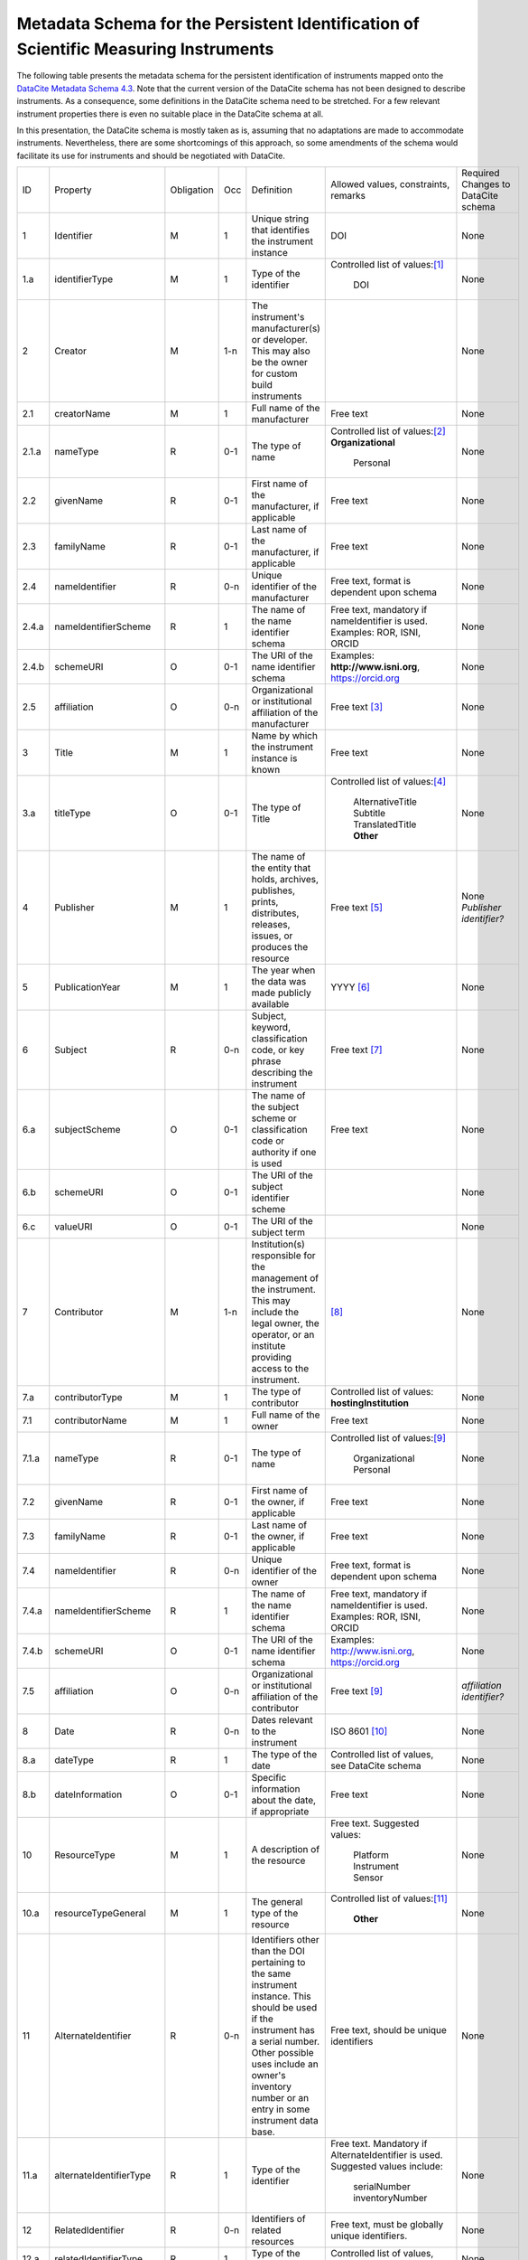 Metadata Schema for the Persistent Identification of Scientific Measuring Instruments
=====================================================================================

The following table presents the metadata schema for the persistent
identification of instruments mapped onto the `DataCite Metadata
Schema 4.3`_.  Note that the current version of the DataCite schema
has not been designed to describe instruments.  As a consequence, some
definitions in the DataCite schema need to be stretched.  For a few
relevant instrument properties there is even no suitable place in the
DataCite schema at all.

In this presentation, the DataCite schema is mostly taken as is,
assuming that no adaptations are made to accommodate instruments.
Nevertheless, there are some shortcomings of this approach, so some
amendments of the schema would facilitate its use for instruments and
should be negotiated with DataCite.


+-------+----------------------------+------------+-----+--------------------------+--------------------------+---------------------------+
| ID    | Property                   | Obligation | Occ | Definition               | Allowed values,          | Required Changes          |
|       |                            |            |     |                          | constraints,             | to DataCite               |
|       |                            |            |     |                          | remarks                  | schema                    |
+-------+----------------------------+------------+-----+--------------------------+--------------------------+---------------------------+
| 1     | Identifier                 | M          | 1   | Unique string that       | DOI                      | None                      |
|       |                            |            |     | identifies the           |                          |                           |
|       |                            |            |     | instrument instance      |                          |                           |
+-------+----------------------------+------------+-----+--------------------------+--------------------------+---------------------------+
| 1.a   | identifierType             | M          | 1   | Type of the identifier   | Controlled list of       | None                      |
|       |                            |            |     |                          | values:[#identtype]_     |                           |
|       |                            |            |     |                          |   DOI                    |                           |
+-------+----------------------------+------------+-----+--------------------------+--------------------------+---------------------------+
| 2     | Creator                    | M          | 1-n | The instrument's         |                          | None                      |
|       |                            |            |     | manufacturer(s) or       |                          |                           |
|       |                            |            |     | developer. This may      |                          |                           |
|       |                            |            |     | also be the owner for    |                          |                           |
|       |                            |            |     | custom build             |                          |                           |
|       |                            |            |     | instruments              |                          |                           |
+-------+----------------------------+------------+-----+--------------------------+--------------------------+---------------------------+
| 2.1   | creatorName                | M          | 1   | Full name of the         | Free text                | None                      |
|       |                            |            |     | manufacturer             |                          |                           |
+-------+----------------------------+------------+-----+--------------------------+--------------------------+---------------------------+
| 2.1.a | nameType                   | R          | 0-1 | The type of name         | Controlled list of       | None                      |
|       |                            |            |     |                          | values:[#cr_nametype]_   |                           |
|       |                            |            |     |                          | **Organizational**       |                           |
|       |                            |            |     |                          |   Personal               |                           |
+-------+----------------------------+------------+-----+--------------------------+--------------------------+---------------------------+
| 2.2   | givenName                  | R          | 0-1 | First name of the        | Free text                | None                      |
|       |                            |            |     | manufacturer, if         |                          |                           |
|       |                            |            |     | applicable               |                          |                           |
+-------+----------------------------+------------+-----+--------------------------+--------------------------+---------------------------+
| 2.3   | familyName                 | R          | 0-1 | Last name of the         | Free text                | None                      |
|       |                            |            |     | manufacturer, if         |                          |                           |
|       |                            |            |     | applicable               |                          |                           |
+-------+----------------------------+------------+-----+--------------------------+--------------------------+---------------------------+
| 2.4   | nameIdentifier             | R          | 0-n | Unique identifier of the | Free text, format is     | None                      |
|       |                            |            |     | manufacturer             | dependent upon schema    |                           |
|       |                            |            |     |                          |                          |                           |
+-------+----------------------------+------------+-----+--------------------------+--------------------------+---------------------------+
| 2.4.a | nameIdentifierScheme       | R          | 1   | The name of the name     | Free text, mandatory     | None                      |
|       |                            |            |     | identifier schema        | if nameIdentifier is     |                           |
|       |                            |            |     |                          | used. Examples: ROR,     |                           |
|       |                            |            |     |                          | ISNI, ORCID              |                           |
+-------+----------------------------+------------+-----+--------------------------+--------------------------+---------------------------+
| 2.4.b | schemeURI                  | O          | 0-1 | The URI of the name      | Examples:                | None                      |
|       |                            |            |     | identifier schema        | **http://www.isni.org**, |                           |
|       |                            |            |     |                          | https://orcid.org        |                           |
+-------+----------------------------+------------+-----+--------------------------+--------------------------+---------------------------+
| 2.5   | affiliation                | O          | 0-n | Organizational or        | Free text                | None                      |
|       |                            |            |     | institutional            | [#cr_affiliation]_       |                           |
|       |                            |            |     | affiliation of the       |                          |                           |
|       |                            |            |     | manufacturer             |                          |                           |
+-------+----------------------------+------------+-----+--------------------------+--------------------------+---------------------------+
| 3     | Title                      | M          | 1   | Name by which the        | Free text                | None                      |
|       |                            |            |     | instrument instance is   |                          |                           |
|       |                            |            |     | known                    |                          |                           |
+-------+----------------------------+------------+-----+--------------------------+--------------------------+---------------------------+
| 3.a   | titleType                  | O          | 0-1 | The type of Title        | Controlled list of       | None                      |
|       |                            |            |     |                          | values:[#titletype]_     |                           |
|       |                            |            |     |                          |   AlternativeTitle       |                           |
|       |                            |            |     |                          |   Subtitle               |                           |
|       |                            |            |     |                          |   TranslatedTitle        |                           |
|       |                            |            |     |                          |   **Other**              |                           |
+-------+----------------------------+------------+-----+--------------------------+--------------------------+---------------------------+
| 4     | Publisher                  | M          | 1   | The name of the entity   | Free text                | None                      |
|       |                            |            |     | that holds, archives,    | [#publisher]_            | *Publisher identifier?*   |
|       |                            |            |     | publishes, prints,       |                          |                           |
|       |                            |            |     | distributes, releases,   |                          |                           |
|       |                            |            |     | issues, or produces the  |                          |                           |
|       |                            |            |     | resource                 |                          |                           |
+-------+----------------------------+------------+-----+--------------------------+--------------------------+---------------------------+
| 5     | PublicationYear            | M          | 1   | The year when the data   | YYYY [#pubyear]_         | None                      |
|       |                            |            |     | was made publicly        |                          |                           |
|       |                            |            |     | available                |                          |                           |
+-------+----------------------------+------------+-----+--------------------------+--------------------------+---------------------------+
| 6     | Subject                    | R          | 0-n | Subject, keyword,        |  Free text [#subject]_   | None                      |
|       |                            |            |     | classification code, or  |                          |                           |
|       |                            |            |     | key phrase describing    |                          |                           |
|       |                            |            |     | the instrument           |                          |                           |
+-------+----------------------------+------------+-----+--------------------------+--------------------------+---------------------------+
| 6.a   | subjectScheme              | O          | 0-1 | The name of the subject  | Free text                | None                      |
|       |                            |            |     | scheme or classification |                          |                           |
|       |                            |            |     | code or authority if one |                          |                           |
|       |                            |            |     | is used                  |                          |                           |
+-------+----------------------------+------------+-----+--------------------------+--------------------------+---------------------------+
| 6.b   | schemeURI                  | O          | 0-1 | The URI of the subject   |                          | None                      |
|       |                            |            |     | identifier scheme        |                          |                           |
+-------+----------------------------+------------+-----+--------------------------+--------------------------+---------------------------+
| 6.c   | valueURI                   | O          | 0-1 | The URI of the subject   |                          | None                      |
|       |                            |            |     | term                     |                          |                           |
+-------+----------------------------+------------+-----+--------------------------+--------------------------+---------------------------+
| 7     | Contributor                | M          | 1-n | Institution(s)           | [#contributor]_          | None                      |
|       |                            |            |     | responsible for the      |                          |                           |
|       |                            |            |     | management of the        |                          |                           |
|       |                            |            |     | instrument. This may     |                          |                           |
|       |                            |            |     | include the legal        |                          |                           |
|       |                            |            |     | owner, the operator,     |                          |                           |
|       |                            |            |     | or an institute          |                          |                           |
|       |                            |            |     | providing access to      |                          |                           |
|       |                            |            |     | the instrument.          |                          |                           |
+-------+----------------------------+------------+-----+--------------------------+--------------------------+---------------------------+
| 7.a   | contributorType            | M          | 1   | The type of contributor  | Controlled list of       | None                      |
|       |                            |            |     |                          | values:                  |                           |
|       |                            |            |     |                          | **hostingInstitution**   |                           |
+-------+----------------------------+------------+-----+--------------------------+--------------------------+---------------------------+
| 7.1   | contributorName            | M          | 1   | Full name of the owner   | Free text                | None                      |
+-------+----------------------------+------------+-----+--------------------------+--------------------------+---------------------------+
| 7.1.a | nameType                   | R          | 0-1 | The type of name         | Controlled list of       | None                      |
|       |                            |            |     |                          | values:[#cntrb_sub]_     |                           |
|       |                            |            |     |                          |   Organizational         |                           |
|       |                            |            |     |                          |   Personal               |                           |
+-------+----------------------------+------------+-----+--------------------------+--------------------------+---------------------------+
| 7.2   | givenName                  | R          | 0-1 | First name of the        | Free text                | None                      |
|       |                            |            |     | owner, if                |                          |                           |
|       |                            |            |     | applicable               |                          |                           |
+-------+----------------------------+------------+-----+--------------------------+--------------------------+---------------------------+
| 7.3   | familyName                 | R          | 0-1 | Last name of the         | Free text                | None                      |
|       |                            |            |     | owner, if                |                          |                           |
|       |                            |            |     | applicable               |                          |                           |
+-------+----------------------------+------------+-----+--------------------------+--------------------------+---------------------------+
| 7.4   | nameIdentifier             | R          | 0-n | Unique identifier of the | Free text, format is     | None                      |
|       |                            |            |     | owner                    | dependent upon schema    |                           |
|       |                            |            |     |                          |                          |                           |
+-------+----------------------------+------------+-----+--------------------------+--------------------------+---------------------------+
| 7.4.a | nameIdentifierScheme       | R          | 1   | The name of the name     | Free text, mandatory     | None                      |
|       |                            |            |     | identifier schema        | if nameIdentifier is     |                           |
|       |                            |            |     |                          | used. Examples: ROR,     |                           |
|       |                            |            |     |                          | ISNI, ORCID              |                           |
+-------+----------------------------+------------+-----+--------------------------+--------------------------+---------------------------+
| 7.4.b | schemeURI                  | O          | 0-1 | The URI of the name      | Examples:                | None                      |
|       |                            |            |     | identifier schema        | http://www.isni.org,     |                           |
|       |                            |            |     |                          | https://orcid.org        |                           |
+-------+----------------------------+------------+-----+--------------------------+--------------------------+---------------------------+
| 7.5   | affiliation                | O          | 0-n | Organizational or        | Free text                | *affiliation identifier?* |
|       |                            |            |     | institutional            | [#cntrb_sub]_            |                           |
|       |                            |            |     | affiliation of the       |                          |                           |
|       |                            |            |     | contributor              |                          |                           |
+-------+----------------------------+------------+-----+--------------------------+--------------------------+---------------------------+
| 8     | Date                       | R          | 0-n | Dates relevant to the    | ISO 8601 [#date]_        | None                      |
|       |                            |            |     | instrument               |                          |                           |
+-------+----------------------------+------------+-----+--------------------------+--------------------------+---------------------------+
| 8.a   | dateType                   | R          | 1   | The type of the date     | Controlled list of       | None                      |
|       |                            |            |     |                          | values, see DataCite     |                           |
|       |                            |            |     |                          | schema                   |                           |
+-------+----------------------------+------------+-----+--------------------------+--------------------------+---------------------------+
| 8.b   | dateInformation            | O          | 0-1 | Specific information     | Free text                | None                      |
|       |                            |            |     | about the date, if       |                          |                           |
|       |                            |            |     | appropriate              |                          |                           |
+-------+----------------------------+------------+-----+--------------------------+--------------------------+---------------------------+
| 10    | ResourceType               | M          | 1   | A description of the     | Free text.  Suggested    | None                      |
|       |                            |            |     | resource                 | values:                  |                           |
|       |                            |            |     |                          |   Platform               |                           |
|       |                            |            |     |                          |   Instrument             |                           |
|       |                            |            |     |                          |   Sensor                 |                           |
+-------+----------------------------+------------+-----+--------------------------+--------------------------+---------------------------+
| 10.a  | resourceTypeGeneral        | M          | 1   | The general type of the  | Controlled list of       | None                      |
|       |                            |            |     | resource                 | values:[#restypegen]_    |                           |
|       |                            |            |     |                          |   **Other**              |                           |
+-------+----------------------------+------------+-----+--------------------------+--------------------------+---------------------------+
| 11    | AlternateIdentifier        | R          | 0-n | Identifiers other than   | Free text, should be     | None                      |
|       |                            |            |     | the DOI pertaining to    | unique identifiers       |                           |
|       |                            |            |     | the same instrument      |                          |                           |
|       |                            |            |     | instance.  This should   |                          |                           |
|       |                            |            |     | be used if the           |                          |                           |
|       |                            |            |     | instrument has a serial  |                          |                           |
|       |                            |            |     | number.  Other possible  |                          |                           |
|       |                            |            |     | uses include an owner's  |                          |                           |
|       |                            |            |     | inventory number or an   |                          |                           |
|       |                            |            |     | entry in some instrument |                          |                           |
|       |                            |            |     | data base.               |                          |                           |
+-------+----------------------------+------------+-----+--------------------------+--------------------------+---------------------------+
| 11.a  | alternateIdentifierType    | R          | 1   | Type of the identifier   | Free text.  Mandatory    | None                      |
|       |                            |            |     |                          | if AlternateIdentifier   |                           |
|       |                            |            |     |                          | is used.  Suggested      |                           |
|       |                            |            |     |                          | values include:          |                           |
|       |                            |            |     |                          |   serialNumber           |                           |
|       |                            |            |     |                          |   inventoryNumber        |                           |
+-------+----------------------------+------------+-----+--------------------------+--------------------------+---------------------------+
| 12    | RelatedIdentifier          | R          | 0-n | Identifiers of related   | Free text, must be       | None                      |
|       |                            |            |     | resources                | globally unique          |                           |
|       |                            |            |     |                          | identifiers.             |                           |
+-------+----------------------------+------------+-----+--------------------------+--------------------------+---------------------------+
| 12.a  | relatedIdentifierType      | R          | 1   | Type of the identifier   | Controlled list of       | None                      |
|       |                            |            |     |                          | values, see DataCite     |                           |
|       |                            |            |     |                          | schema                   |                           |
+-------+----------------------------+------------+-----+--------------------------+--------------------------+---------------------------+
| 12.b  | relationType               | R          | 1   | Description of the       | Controlled list of       | *deployedIn?*             |
|       |                            |            |     | relationship             | values, see DataCite     |                           |
|       |                            |            |     |                          | schema [#reltype]_       |                           |
+-------+----------------------------+------------+-----+--------------------------+--------------------------+---------------------------+
| 12.c  | relatedMetaDataScheme      | O          | 0-1 | The name of the related  | Use only for             | None                      |
|       |                            |            |     | metadata scheme          | HasMetadata              |                           |
+-------+----------------------------+------------+-----+--------------------------+--------------------------+---------------------------+
| 12.d  | schemeURI                  | O          | 0-1 | The URI of the related   | Use only for             | None                      |
|       |                            |            |     | metadata scheme          | HasMetadata              |                           |
+-------+----------------------------+------------+-----+--------------------------+--------------------------+---------------------------+
| 12.e  | schemeType                 | O          | 0-1 | The type of the related  | Use only for             | None                      |
|       |                            |            |     | metadata scheme          | HasMetadata              |                           |
+-------+----------------------------+------------+-----+--------------------------+--------------------------+---------------------------+
| 12.f  | resourceTypeGeneral        | O          | 0-1 | The general type of the  | Controlled list of       |                           |
|       |                            |            |     | related resource         | values, see DataCite     |                           |
|       |                            |            |     |                          | schema **Other**         |                           |
+-------+----------------------------+------------+-----+--------------------------+--------------------------+---------------------------+
| 17    | Description                | R          | 0-n | Technical description    | Free text                | None                      |
|       |                            |            |     | of the device and its    |                          |                           |
|       |                            |            |     | capabilities             |                          |                           |
+-------+----------------------------+------------+-----+--------------------------+--------------------------+---------------------------+
| 17.a  | descriptionType            | R          | 1   | The type of the          | Controlled list of       | None                      |
|       |                            |            |     | description              | values:[#desctype]_      |                           |
|       |                            |            |     |                          |   Abstract               |                           |
|       |                            |            |     |                          |   Methods                |                           |
|       |                            |            |     |                          |   SeriesInformation      |                           |
|       |                            |            |     |                          |   TableOfContents        |                           |
|       |                            |            |     |                          |   TechnicalInfo          |                           |
|       |                            |            |     |                          |   Other                  |                           |
+-------+----------------------------+------------+-----+--------------------------+--------------------------+---------------------------+


Footnotes
---------

.. [#identtype] If registering the PID with DataCite, it will
   forcibly be a DOI.
.. [#cr_nametype] The manufacturer of an instrument will most likely
   be an organization.  In that case, `nameType` should be provided
   with a value of "Organizational".
.. [#cr_affiliation] If the manufacturer is an organization,
   `affiliation` will be redundant with `creatorName`.  It may be
   useful nevertheless to repeat that value in `affiliation` to
   facilitate organization searches.
.. [#titletype] None of the specific values for `titleType` in the
   DataCite schema really fits an instrument name. The value "Other"
   will need to be used here.
.. [#publisher] `Publisher` does not seem to fit at all for
   instruments.  But it is mandatory in the DataCite schema, so we can
   not skip it.  Need to negotiate with DataCite what to put here.
   Maybe the institution responsible to manage this DOI record and its
   metadata?
.. [#pubyear] Similar problem for `PublicationYear` as for
   `Publisher`.
.. [#subject] Use `Subject` for the classification of the type of the
   instrument.
.. [#contributor] `Contributor` with
   `contributorType=HostingInstitution` should be used for the owner
   of the instrument.  Other contributor types as permitted by the
   DataCite schema are of course possible, but are not considered in
   this presentation.  Note that `Contributor` is only recommended in
   the DataCite schema, but at least one owner (e.g. `Contributor`
   with `contributorType=HostingInstitution`) should be considered
   mandatory for instruments.
.. [#cntrb_sub] Same remarks as for the subproperties `nameType` and
   `affiliation` of `Creator` also applies to the corresponding
   subproperties of `Contributor`.
.. [#date] Use `Date` with `dateType=Available` to indicate when the
   instrument was in operation, either with a single date to indicate
   when this instrument instance started operation, or a date interval
   if this instrument instance ceased to be in operation.
.. [#restypegen] None of the specific values for `resourceTypeGeneral`
   in the DataCite schema fits an instrument. This leaves "Other" as
   the only option.
.. [#reltype] Use "HasPart" and "IsPartOf" in lieu of "HasComponent"
   and "IsComponentOf".
.. [#desctype] Not all of the listed values for `descriptionType`
   make sense for an instrument description.  "TechnicalInfo" should
   be used for a technical description.


Notes and Issues
----------------

In the following, we collect some issues with the mapping of the
instrument metadata schema onto DataCite as presented above, roughly
ordered by increasing importance, from least concern to critical:

+ There is no `LandingPage` property in the DataCite schema.
  Nevertheless, the URL of a landing page is registered with every
  DataCite DOI in the practice.  As long as there actually is a
  landing page that the instrument PID resolves to, it is considered
  mostly an esthetic question whether this is explicitely named in the
  schema or not.

+ There is no suitable place for `VariableMeasured` in the DataCite
  schema.  On the other hand, honestly speaking, the concepts for
  representing this information in our general schema have not been
  very advanced either.  Linking some external resource with
  `RelatedIdentifier` / `relationType=HasMetadata` using some
  externally defined ontology seem to be the most viable approach
  anyway.

+ It should be possible to tell from the PID and its metadata that
  this one pertains to an instrument and not any other kind of
  resource.  The only property in the DataCite schema suitable to hold
  this information is `ResourceType` and its subproperty
  `resourceTypeGeneral`.  `ResourceType` is free text which does not
  offer a reliable classification.  The only usuable value for
  `resourceTypeGeneral` is "Other".  It would be desirable to add
  "Instrument" to the controlled list of values for
  `resourceTypeGeneral`.

+ It is not obvious that the name of the instrument would be in
  `Title`.  This difficulty is even aggravated by the fact that there
  is no suitable specific value for `titleType` for this purpose.  It
  would be desirable to add "Name" to the controlled list of values
  for `titleType`.  This could also be useful for other resources then
  instruments, if they have a well known name.

+ It is not clear what to put into `Publisher` and `PublicationYear`
  for instruments.

+ It has been discussed in the group that there should be a way to
  relate an instrument with events, such as the deployment of an
  instrument in an expedition, using `RelatedIdentifier`.  However
  it is not clear which `relationType` in the DataCite schema would be
  suitable for such a "has been deployed in" or "was used in" relation.

+ The only suitable property to store a serial number is
  `AlternateIdentifier`.  It has been argued in the group that for
  this approach to be useful one would need to have a controlled list
  of values for `alternateIdentifierType` that includes an entry for
  "serialNumber", although there has not been a consensus on this.  It
  has also been argued that such a controlled list of values would be
  impractical for some other use cases.  This is still an unresolved
  issue also in the general schema.

+ As mentioned above, some of the definitions in the DataCite schema
  need to be significantly stretched in order to squeeze the relevant
  metadata for instruments in.  It is not obvious what piece of
  information should be put where.  It seems that some sort of a
  dedicated handbook on how to correctly create instrument metadata
  using this schema will be needed.  The existing general DataCite
  documentation will not be enough.

+ There is no suitable place to put the model name of the instrument,
  although this is considered a very important piece of information.
  
  It has been suggested to use `AlternateIdentifier`, but that does
  not fit: `AlternateIdentifier` is for alternate identifiers that
  pertain to the same individual instrument instance.  A model name
  identifies a series of instruments having the same or similar
  specifications, but not an individual instrument.


.. _DataCite Metadata Schema 4.3: https://schema.datacite.org/meta/kernel-4.3/
